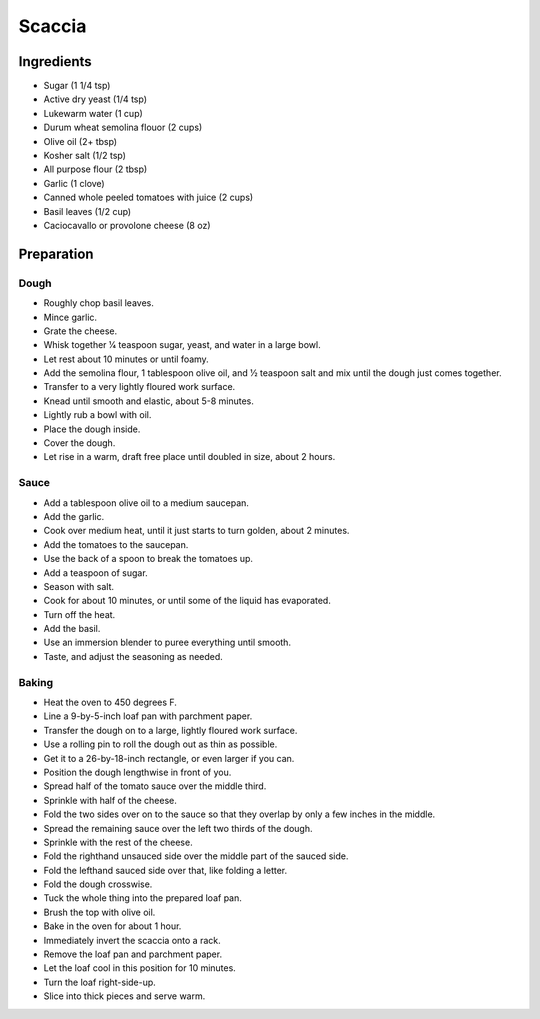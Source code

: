 Scaccia
=======

Ingredients
-----------

* Sugar (1 1/4 tsp)
* Active dry yeast (1/4 tsp)
* Lukewarm water (1 cup)
* Durum wheat semolina flouor (2 cups)
* Olive oil (2+ tbsp)
* Kosher salt (1/2 tsp)
* All purpose flour (2 tbsp)
* Garlic (1 clove)
* Canned whole peeled tomatoes with juice (2 cups)
* Basil leaves (1/2 cup)
* Caciocavallo or provolone cheese (8 oz)

Preparation
-----------

Dough
~~~~~

* Roughly chop basil leaves.
* Mince garlic.
* Grate the cheese.
* Whisk together 1⁄4 teaspoon sugar, yeast, and water in a large bowl.
* Let rest about 10 minutes or until foamy.
* Add the semolina flour, 1 tablespoon olive oil, and 1⁄2 teaspoon salt and mix until the dough just comes together.
* Transfer to a very lightly floured work surface.
* Knead until smooth and elastic, about 5-8 minutes.
* Lightly rub a bowl with oil.
* Place the dough inside.
* Cover the dough.
* Let rise in a warm, draft free place until doubled in size, about 2 hours.

Sauce
~~~~~

* Add a tablespoon olive oil to a medium saucepan.
* Add the garlic.
* Cook over medium heat, until it just starts to turn golden, about 2 minutes.
* Add the tomatoes to the saucepan.
* Use the back of a spoon to break the tomatoes up.
* Add a teaspoon of sugar.
* Season with salt.
* Cook for about 10 minutes, or until some of the liquid has evaporated.
* Turn off the heat.
* Add the basil.
* Use an immersion blender to puree everything until smooth.
* Taste, and adjust the seasoning as needed.

Baking
~~~~~~

* Heat the oven to 450 degrees F.
* Line a 9-by-5-inch loaf pan with parchment paper.
* Transfer the dough on to a large, lightly floured work surface.
* Use a rolling pin to roll the dough out as thin as possible.
* Get it to a 26-by-18-inch rectangle, or even larger if you can.
* Position the dough lengthwise in front of you.
* Spread half of the tomato sauce over the middle third.
* Sprinkle with half of the cheese.
* Fold the two sides over on to the sauce so that they overlap by only a few inches in the middle.
* Spread the remaining sauce over the left two thirds of the dough.
* Sprinkle with the rest of the cheese.
* Fold the righthand unsauced side over the middle part of the sauced side.
* Fold the lefthand sauced side over that, like folding a letter.
* Fold the dough crosswise.
* Tuck the whole thing into the prepared loaf pan.
* Brush the top with olive oil.
* Bake in the oven for about 1 hour.
* Immediately invert the scaccia onto a rack.
* Remove the loaf pan and parchment paper.
* Let the loaf cool in this position for 10 minutes.
* Turn the loaf right-side-up.
* Slice into thick pieces and serve warm.
